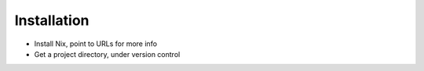 ============
Installation
============

- Install Nix, point to URLs for more info

- Get a project directory, under version control